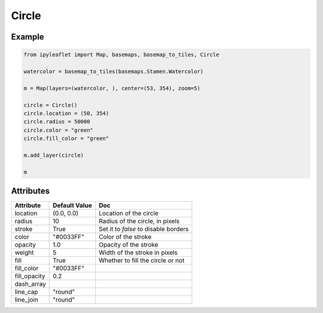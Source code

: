 Circle
======

Example
-------

.. code::

    from ipyleaflet import Map, basemaps, basemap_to_tiles, Circle

    watercolor = basemap_to_tiles(basemaps.Stamen.Watercolor)

    m = Map(layers=(watercolor, ), center=(53, 354), zoom=5)

    circle = Circle()
    circle.location = (50, 354)
    circle.radius = 50000
    circle.color = "green"
    circle.fill_color = "green"

    m.add_layer(circle)

    m

Attributes
----------

==============    ================   ===
Attribute         Default Value      Doc
==============    ================   ===
location          (0.0, 0.0)         Location of the circle
radius            10                 Radius of the circle, in pixels
stroke            True               Set it to `false` to disable borders
color             "#0033FF"          Color of the stroke
opacity           1.0                Opacity of the stroke
weight            5                  Width of the stroke in pixels
fill              True               Whether to fill the circle or not
fill_color        "#0033FF"
fill_opacity      0.2
dash_array
line_cap          "round"
line_join         "round"
==============    ================   ===
